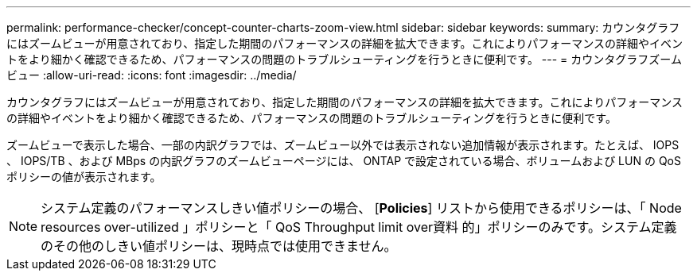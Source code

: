 ---
permalink: performance-checker/concept-counter-charts-zoom-view.html 
sidebar: sidebar 
keywords:  
summary: カウンタグラフにはズームビューが用意されており、指定した期間のパフォーマンスの詳細を拡大できます。これによりパフォーマンスの詳細やイベントをより細かく確認できるため、パフォーマンスの問題のトラブルシューティングを行うときに便利です。 
---
= カウンタグラフズームビュー
:allow-uri-read: 
:icons: font
:imagesdir: ../media/


[role="lead"]
カウンタグラフにはズームビューが用意されており、指定した期間のパフォーマンスの詳細を拡大できます。これによりパフォーマンスの詳細やイベントをより細かく確認できるため、パフォーマンスの問題のトラブルシューティングを行うときに便利です。

ズームビューで表示した場合、一部の内訳グラフでは、ズームビュー以外では表示されない追加情報が表示されます。たとえば、 IOPS 、 IOPS/TB 、および MBps の内訳グラフのズームビューページには、 ONTAP で設定されている場合、ボリュームおよび LUN の QoS ポリシーの値が表示されます。

[NOTE]
====
システム定義のパフォーマンスしきい値ポリシーの場合、 [*Policies*] リストから使用できるポリシーは、「 Node resources over-utilized 」ポリシーと「 QoS Throughput limit over資料 的」ポリシーのみです。システム定義のその他のしきい値ポリシーは、現時点では使用できません。

====
